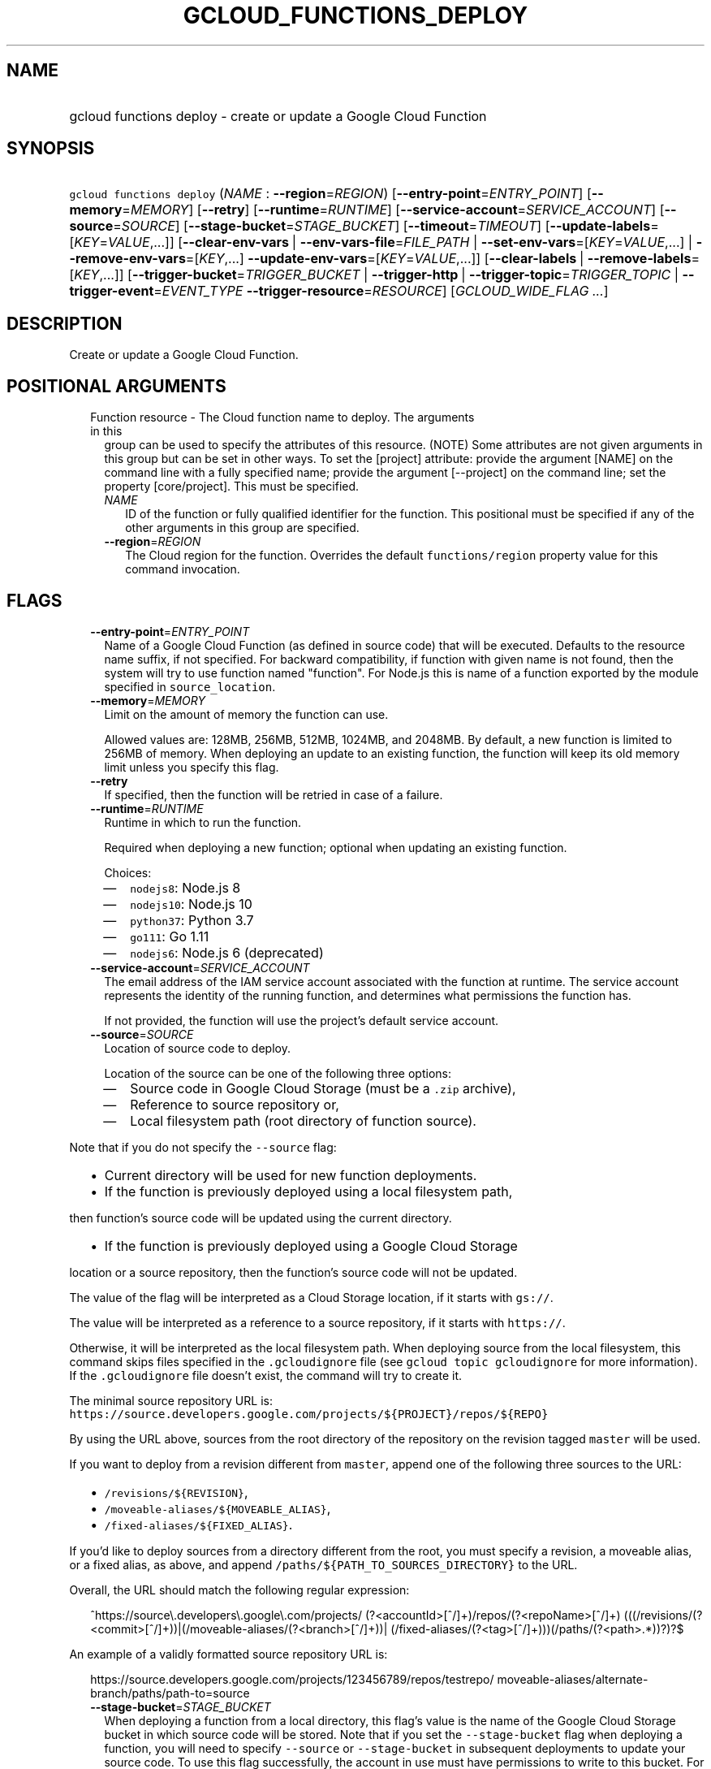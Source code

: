 
.TH "GCLOUD_FUNCTIONS_DEPLOY" 1



.SH "NAME"
.HP
gcloud functions deploy \- create or update a Google Cloud Function



.SH "SYNOPSIS"
.HP
\f5gcloud functions deploy\fR (\fINAME\fR\ :\ \fB\-\-region\fR=\fIREGION\fR) [\fB\-\-entry\-point\fR=\fIENTRY_POINT\fR] [\fB\-\-memory\fR=\fIMEMORY\fR] [\fB\-\-retry\fR] [\fB\-\-runtime\fR=\fIRUNTIME\fR] [\fB\-\-service\-account\fR=\fISERVICE_ACCOUNT\fR] [\fB\-\-source\fR=\fISOURCE\fR] [\fB\-\-stage\-bucket\fR=\fISTAGE_BUCKET\fR] [\fB\-\-timeout\fR=\fITIMEOUT\fR] [\fB\-\-update\-labels\fR=[\fIKEY\fR=\fIVALUE\fR,...]] [\fB\-\-clear\-env\-vars\fR\ |\ \fB\-\-env\-vars\-file\fR=\fIFILE_PATH\fR\ |\ \fB\-\-set\-env\-vars\fR=[\fIKEY\fR=\fIVALUE\fR,...]\ |\ \fB\-\-remove\-env\-vars\fR=[\fIKEY\fR,...]\ \fB\-\-update\-env\-vars\fR=[\fIKEY\fR=\fIVALUE\fR,...]] [\fB\-\-clear\-labels\fR\ |\ \fB\-\-remove\-labels\fR=[\fIKEY\fR,...]] [\fB\-\-trigger\-bucket\fR=\fITRIGGER_BUCKET\fR\ |\ \fB\-\-trigger\-http\fR\ |\ \fB\-\-trigger\-topic\fR=\fITRIGGER_TOPIC\fR\ |\ \fB\-\-trigger\-event\fR=\fIEVENT_TYPE\fR\ \fB\-\-trigger\-resource\fR=\fIRESOURCE\fR] [\fIGCLOUD_WIDE_FLAG\ ...\fR]



.SH "DESCRIPTION"

Create or update a Google Cloud Function.



.SH "POSITIONAL ARGUMENTS"

.RS 2m
.TP 2m

Function resource \- The Cloud function name to deploy. The arguments in this
group can be used to specify the attributes of this resource. (NOTE) Some
attributes are not given arguments in this group but can be set in other ways.
To set the [project] attribute: provide the argument [NAME] on the command line
with a fully specified name; provide the argument [\-\-project] on the command
line; set the property [core/project]. This must be specified.

.RS 2m
.TP 2m
\fINAME\fR
ID of the function or fully qualified identifier for the function. This
positional must be specified if any of the other arguments in this group are
specified.

.TP 2m
\fB\-\-region\fR=\fIREGION\fR
The Cloud region for the function. Overrides the default \f5functions/region\fR
property value for this command invocation.


.RE
.RE
.sp

.SH "FLAGS"

.RS 2m
.TP 2m
\fB\-\-entry\-point\fR=\fIENTRY_POINT\fR
Name of a Google Cloud Function (as defined in source code) that will be
executed. Defaults to the resource name suffix, if not specified. For backward
compatibility, if function with given name is not found, then the system will
try to use function named "function". For Node.js this is name of a function
exported by the module specified in \f5source_location\fR.

.TP 2m
\fB\-\-memory\fR=\fIMEMORY\fR
Limit on the amount of memory the function can use.

Allowed values are: 128MB, 256MB, 512MB, 1024MB, and 2048MB. By default, a new
function is limited to 256MB of memory. When deploying an update to an existing
function, the function will keep its old memory limit unless you specify this
flag.

.TP 2m
\fB\-\-retry\fR
If specified, then the function will be retried in case of a failure.

.TP 2m
\fB\-\-runtime\fR=\fIRUNTIME\fR
Runtime in which to run the function.

Required when deploying a new function; optional when updating an existing
function.

Choices:

.RS 2m
.IP "\(em" 2m
\f5nodejs8\fR: Node.js 8
.IP "\(em" 2m
\f5nodejs10\fR: Node.js 10
.IP "\(em" 2m
\f5python37\fR: Python 3.7
.IP "\(em" 2m
\f5go111\fR: Go 1.11
.IP "\(em" 2m
\f5nodejs6\fR: Node.js 6 (deprecated)
.RE
.RE
.sp

.RS 2m
.TP 2m
\fB\-\-service\-account\fR=\fISERVICE_ACCOUNT\fR
The email address of the IAM service account associated with the function at
runtime. The service account represents the identity of the running function,
and determines what permissions the function has.

If not provided, the function will use the project's default service account.

.TP 2m
\fB\-\-source\fR=\fISOURCE\fR
Location of source code to deploy.

Location of the source can be one of the following three options:

.RS 2m
.IP "\(em" 2m
Source code in Google Cloud Storage (must be a \f5.zip\fR archive),
.IP "\(em" 2m
Reference to source repository or,
.IP "\(em" 2m
Local filesystem path (root directory of function source).

.RE
.RE
.sp
Note that if you do not specify the \f5\-\-source\fR flag:

.RS 2m
.IP "\(bu" 2m
Current directory will be used for new function deployments.
.IP "\(bu" 2m
If the function is previously deployed using a local filesystem path,
.RE
.sp
then function's source code will be updated using the current directory.
.RS 2m
.IP "\(bu" 2m
If the function is previously deployed using a Google Cloud Storage
.RE
.sp
location or a source repository, then the function's source code will not be
updated.

The value of the flag will be interpreted as a Cloud Storage location, if it
starts with \f5gs://\fR.

The value will be interpreted as a reference to a source repository, if it
starts with \f5https://\fR.

Otherwise, it will be interpreted as the local filesystem path. When deploying
source from the local filesystem, this command skips files specified in the
\f5.gcloudignore\fR file (see \f5gcloud topic gcloudignore\fR for more
information). If the \f5.gcloudignore\fR file doesn't exist, the command will
try to create it.

The minimal source repository URL is:
\f5https://source.developers.google.com/projects/${PROJECT}/repos/${REPO}\fR

By using the URL above, sources from the root directory of the repository on the
revision tagged \f5master\fR will be used.

If you want to deploy from a revision different from \f5master\fR, append one of
the following three sources to the URL:

.RS 2m
.IP "\(bu" 2m
\f5/revisions/${REVISION}\fR,
.IP "\(bu" 2m
\f5/moveable\-aliases/${MOVEABLE_ALIAS}\fR,
.IP "\(bu" 2m
\f5/fixed\-aliases/${FIXED_ALIAS}\fR.

.RE
.sp
If you'd like to deploy sources from a directory different from the root, you
must specify a revision, a moveable alias, or a fixed alias, as above, and
append \f5/paths/${PATH_TO_SOURCES_DIRECTORY}\fR to the URL.

Overall, the URL should match the following regular expression:

.RS 2m
^https://source\e.developers\e.google\e.com/projects/
(?<accountId>[^/]+)/repos/(?<repoName>[^/]+)
(((/revisions/(?<commit>[^/]+))|(/moveable\-aliases/(?<branch>[^/]+))|
(/fixed\-aliases/(?<tag>[^/]+)))(/paths/(?<path>.*))?)?$
.RE

An example of a validly formatted source repository URL is:

.RS 2m
https://source.developers.google.com/projects/123456789/repos/testrepo/
moveable\-aliases/alternate\-branch/paths/path\-to=source
.RE


.RS 2m
.TP 2m
\fB\-\-stage\-bucket\fR=\fISTAGE_BUCKET\fR
When deploying a function from a local directory, this flag's value is the name
of the Google Cloud Storage bucket in which source code will be stored. Note
that if you set the \f5\-\-stage\-bucket\fR flag when deploying a function, you
will need to specify \f5\-\-source\fR or \f5\-\-stage\-bucket\fR in subsequent
deployments to update your source code. To use this flag successfully, the
account in use must have permissions to write to this bucket. For help granting
access, refer to this guide:
https://cloud.google.com/storage/docs/access\-control/

.TP 2m
\fB\-\-timeout\fR=\fITIMEOUT\fR
The function execution timeout, e.g. 30s for 30 seconds. Defaults to original
value for existing function or 60 seconds for new functions. Cannot be more than
540s. See $ gcloud topic datetimes for information on duration formats.

.TP 2m
\fB\-\-update\-labels\fR=[\fIKEY\fR=\fIVALUE\fR,...]
List of label KEY=VALUE pairs to update. If a label exists its value is
modified, otherwise a new label is created.

Keys must start with a lowercase character and contain only hyphens (\f5\-\fR),
underscores (\f5_\fR), lowercase characters, and numbers. Values must contain
only hyphens (\f5\-\fR), underscores (\f5_\fR), lowercase characters, and
numbers.

Label keys starting with \f5deployment\fR are reserved for use by deployment
tools and cannot be specified manually.

.TP 2m

At most one of these may be specified:

.RS 2m
.TP 2m
\fB\-\-clear\-env\-vars\fR
Remove all environment variables.

.TP 2m
\fB\-\-env\-vars\-file\fR=\fIFILE_PATH\fR
Path to a local YAML file with definitions for all environment variables. All
existing environment variables will be removed before the new environment
variables are added.

.TP 2m
\fB\-\-set\-env\-vars\fR=[\fIKEY\fR=\fIVALUE\fR,...]
List of key\-value pairs to set as environment variables. All existing
environment variables will be removed first.

.TP 2m

Only \-\-update\-env\-vars and \-\-remove\-env\-vars can be used together. If
both are specified, \-\-remove\-env\-vars will be applied first.

.RS 2m
.TP 2m
\fB\-\-remove\-env\-vars\fR=[\fIKEY\fR,...]
List of environment variables to be removed.

.TP 2m
\fB\-\-update\-env\-vars\fR=[\fIKEY\fR=\fIVALUE\fR,...]
List of key\-value pairs to set as environment variables.

.RE
.RE
.sp
.TP 2m

At most one of these may be specified:

.RS 2m
.TP 2m
\fB\-\-clear\-labels\fR
Remove all labels. If \f5\-\-update\-labels\fR is also specified then
\f5\-\-clear\-labels\fR is applied first.

For example, to remove all labels:

.RS 2m
$ gcloud functions deploy \-\-clear\-labels
.RE

To set the labels to exactly "foo" and "baz":

.RS 2m
$ gcloud functions deploy \-\-clear\-labels \e
  \-\-update\-labels foo=bar,baz=qux
.RE

.TP 2m
\fB\-\-remove\-labels\fR=[\fIKEY\fR,...]
List of label keys to remove. If a label does not exist it is silently
ignored.Label keys starting with \f5deployment\fR are reserved for use by
deployment tools and cannot be specified manually.

.RE
.sp
.TP 2m

If you don't specify a trigger when deploying an update to an existing function
it will keep its current trigger. You must specify \f5\-\-trigger\-topic\fR,
\f5\-\-trigger\-bucket\fR, \f5\-\-trigger\-http\fR or (\f5\-\-trigger\-event\fR
AND \f5\-\-trigger\-resource\fR) when deploying a new function. At most one of
these may be specified:

.RS 2m
.TP 2m
\fB\-\-trigger\-bucket\fR=\fITRIGGER_BUCKET\fR
Google Cloud Storage bucket name. Every change in files in this bucket will
trigger function execution.

.TP 2m
\fB\-\-trigger\-http\fR
Function will be assigned an endpoint, which you can view by using the
\f5describe\fR command. Any HTTP request (of a supported type) to the endpoint
will trigger function execution. Supported HTTP request types are: POST, PUT,
GET, DELETE, and OPTIONS.

.TP 2m
\fB\-\-trigger\-topic\fR=\fITRIGGER_TOPIC\fR
Name of Pub/Sub topic. Every message published in this topic will trigger
function execution with message contents passed as input data.

.TP 2m
\fB\-\-trigger\-event\fR=\fIEVENT_TYPE\fR
Specifies which action should trigger the function. For a list of acceptable
values, call \f5gcloud functions event\-types list\fR.

.TP 2m
\fB\-\-trigger\-resource\fR=\fIRESOURCE\fR
Specifies which resource from \f5\-\-trigger\-event\fR is being observed. E.g.
if \f5\-\-trigger\-event\fR is
\f5providers/cloud.storage/eventTypes/object.change\fR,
\f5\-\-trigger\-resource\fR must be a bucket name. For a list of expected
resources, call \f5gcloud functions event\-types list\fR.


.RE
.RE
.sp

.SH "GCLOUD WIDE FLAGS"

These flags are available to all commands: \-\-account, \-\-billing\-project,
\-\-configuration, \-\-flags\-file, \-\-flatten, \-\-format, \-\-help,
\-\-impersonate\-service\-account, \-\-log\-http, \-\-project, \-\-quiet,
\-\-trace\-token, \-\-user\-output\-enabled, \-\-verbosity. Run \fB$ gcloud
help\fR for details.



.SH "NOTES"

These variants are also available:

.RS 2m
$ gcloud alpha functions deploy
$ gcloud beta functions deploy
.RE

